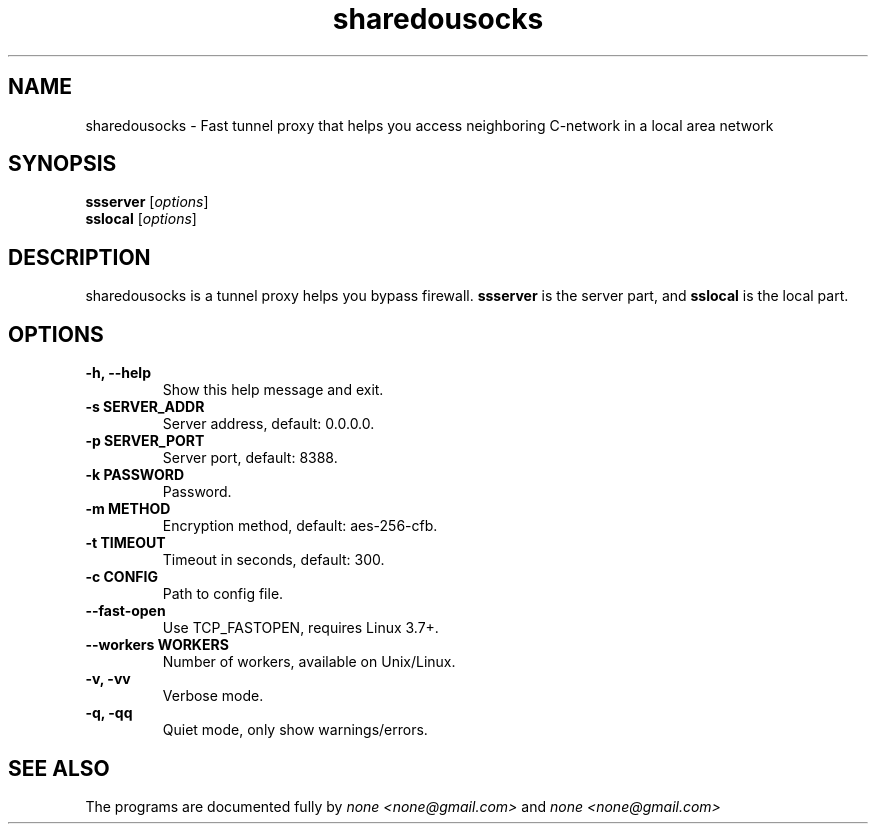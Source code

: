 .\"                                      Hey, EMACS: -*- nroff -*-
.\" (C) Copyright 2014 none <none@gmail.com>,
.\"
.TH sharedousocks 1 "August 23, 2014"
.SH NAME
sharedousocks \- Fast tunnel proxy that helps you access neighboring C-network in a local area network
.SH SYNOPSIS
.B ssserver
.RI [ options ]
.br
.B sslocal
.RI [ options ]
.SH DESCRIPTION
sharedousocks is a tunnel proxy helps you bypass firewall. 
.B ssserver
is the server part, and
.B sslocal
is the local part.
.SH OPTIONS
.TP
.B \-h, \-\-help
Show this help message and exit.
.TP
.B \-s SERVER_ADDR
Server address, default: 0.0.0.0.
.TP
.B \-p SERVER_PORT
Server port, default: 8388.
.TP
.B \-k PASSWORD
Password.
.TP
.B \-m METHOD
Encryption method, default: aes-256-cfb.
.TP
.B \-t TIMEOUT
Timeout in seconds, default: 300.
.TP
.B \-c CONFIG
Path to config file.
.TP
.B \-\-fast-open
Use TCP_FASTOPEN, requires Linux 3.7+.
.TP
.B \-\-workers WORKERS
Number of workers, available on Unix/Linux.
.TP
.B \-v, \-vv
Verbose mode.
.TP
.B \-q, \-qq
Quiet mode, only show warnings/errors.
.SH SEE ALSO
.br
The programs are documented fully by
.IR "none <none@gmail.com>"
and 
.IR "none <none@gmail.com>"
.
